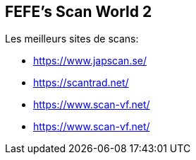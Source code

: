 == FEFE's Scan World 2
Les meilleurs sites de scans:

* https://www.japscan.se/
* https://scantrad.net/
* https://www.scan-vf.net/
* https://www.scan-vf.net/